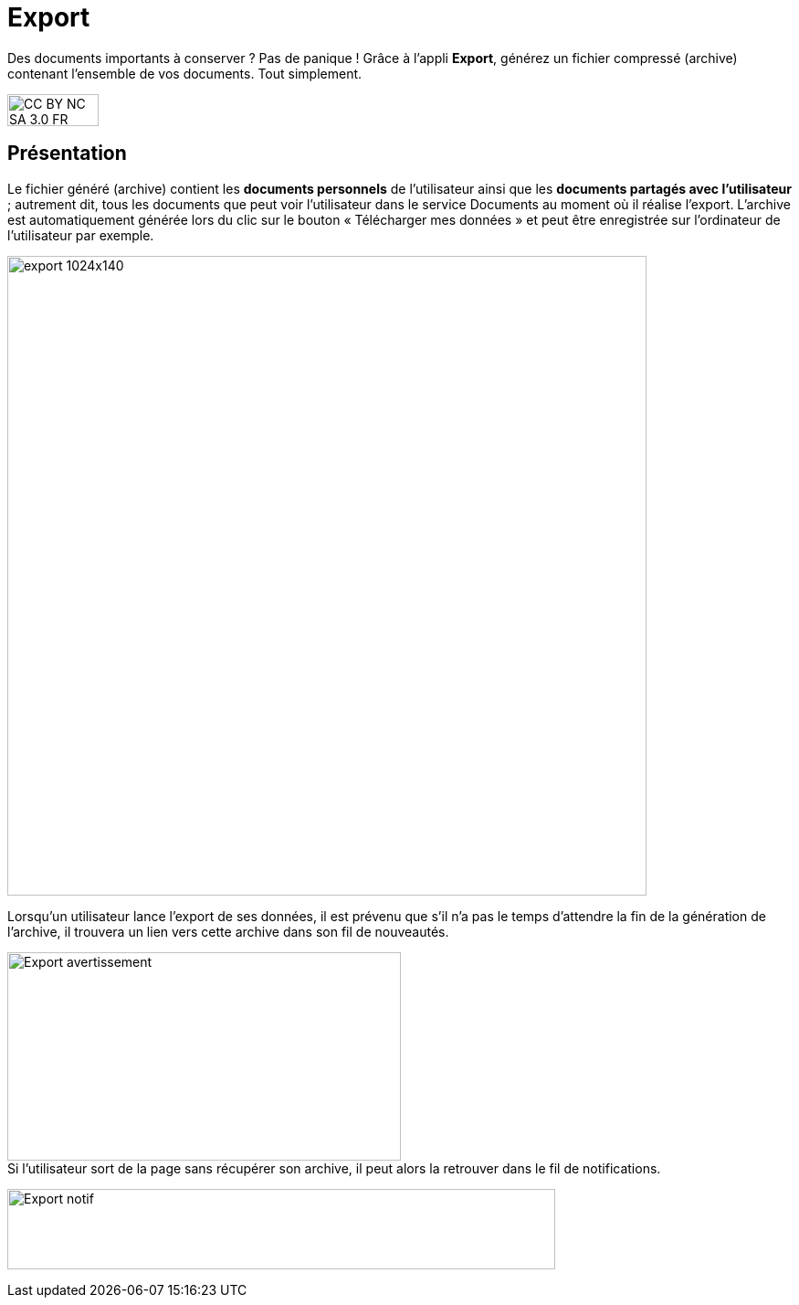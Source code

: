 [[export]]
= Export

Des documents importants à conserver ? Pas de panique ! Grâce à l'appli *Export*, générez un fichier compressé (archive) contenant l’ensemble de vos documents. Tout simplement.

image:../../wp-content/uploads/2015/03/CC-BY-NC-SA-3.0-FR-300x105.png[width=100,height=35]


[[presentation]]
== Présentation

Le fichier généré (archive) contient les *documents personnels* de
l’utilisateur ainsi que les *documents partagés avec l’utilisateur* ;
autrement dit, tous les documents que peut voir l’utilisateur dans le
service Documents au moment où il réalise l’export. L'archive est
automatiquement générée lors du clic sur le bouton « Télécharger mes
données » et peut être enregistrée sur l’ordinateur de l’utilisateur par
exemple.

image:../../wp-content/uploads/2016/04/export-1024x140.png[width=700]

Lorsqu'un utilisateur lance l'export de ses données, il est
prévenu que s'il n'a pas le temps d'attendre la fin de la génération de
l'archive, il trouvera un lien vers cette archive dans son fil de
nouveautés.

image:../../wp-content/uploads/2016/01/Export_avertissement.png[width=431,height=228] +
Si l'utilisateur sort de la page sans récupérer son archive, il peut
alors la retrouver dans le fil de notifications.

image:../../wp-content/uploads/2016/01/Export_notif.png[width=600,height=88]
